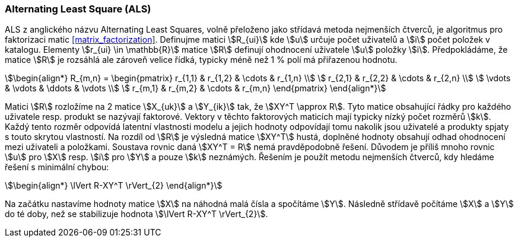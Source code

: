 ﻿
=== Alternating Least Square (ALS)  [[recommendation-als]] 

ALS z anglického názvu Alternating Least Squares, volně přeloženo jako střídavá metoda nejmenších čtverců, je algoritmus pro faktorizaci matic <<matrix_factorization>>. Definujme matici stem:[R_{ui}] kde stem:[u] určuje počet uživatelů a stem:[i] počet položek v katalogu. Elementy stem:[r_{ui} \in \mathbb{R}] matice stem:[R] definují ohodnocení uživatele stem:[u] položky stem:[i]. Předpokládáme, že matice stem:[R] je rozsáhlá ale zároveň velice řídká, typicky méně než 1 % polí má přiřazenou hodnotu. 

[stem]
++++
\begin{align*}
R_{m,n} =
 \begin{pmatrix}
  r_{1,1} & r_{1,2} & \cdots & r_{1,n} \\
  r_{2,1} & r_{2,2} & \cdots & r_{2,n} \\
  \vdots  & \vdots  & \ddots & \vdots  \\
  r_{m,1} & r_{m,2} & \cdots & r_{m,n}
 \end{pmatrix}
\end{align*}
++++ 

Matici stem:[R] rozložíme na 2 matice stem:[X_{uk}] a stem:[Y_{ik}] tak, že stem:[XY^T \approx R]. Tyto matice obsahující řádky pro každého uživatele resp. produkt se nazývají faktorové. Vektory v těchto faktorových maticích mají typicky nízký počet rozměrů stem:[k]. Každý tento rozměr odpovídá latentní vlastnosti modelu a jejich hodnoty odpovídají tomu nakolik jsou uživatelé a produkty spjaty s touto skrytou vlastností. Na rozdíl od stem:[R] je výsledná matice stem:[XY^T] hustá, doplněné hodnoty obsahují odhad ohodnocení mezi uživateli a položkami. 
Soustava rovnic daná stem:[XY^T = R] nemá pravděpodobně řešení. Důvodem je příliš mnoho rovnic stem:[u] pro stem:[X] resp. stem:[i] pro stem:[Y] a pouze stem:[k] neznámých. Řešením je použít metodu nejmenších čtverců, kdy hledáme řešení s minimální chybou:

[stem]
++++
\begin{align*}
\lVert R-XY^T \rVert_{2}
\end{align*} 
++++

Na začátku nastavíme hodnoty matice stem:[X] na náhodná malá čísla a spočítáme stem:[Y]. Následně střídavě počítáme stem:[X] a stem:[Y] do té doby, než se stabilizuje hodnota stem:[\lVert R-XY^T \rVert_{2}].